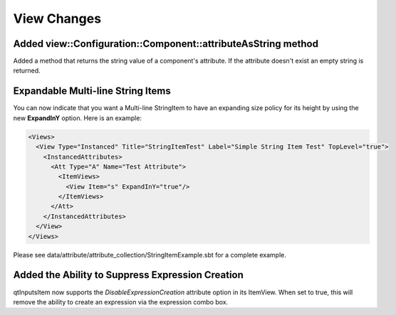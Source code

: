 View Changes
============

Added view::Configuration::Component::attributeAsString method
--------------------------------------------------------------

Added a method that returns the string value of a component's attribute.
If the attribute doesn't exist an empty string is returned.

Expandable Multi-line String Items
----------------------------------

You can now indicate that you want a Multi-line StringItem to have an expanding size policy
for its height by using the new **ExpandInY** option.  Here is an example:

.. code-block:: xml

  <Views>
    <View Type="Instanced" Title="StringItemTest" Label="Simple String Item Test" TopLevel="true">
      <InstancedAttributes>
        <Att Type="A" Name="Test Attribute">
          <ItemViews>
            <View Item="s" ExpandInY="true"/>
          </ItemViews>
        </Att>
      </InstancedAttributes>
    </View>
  </Views>

Please see data/attribute/attribute_collection/StringItemExample.sbt for a complete example.

Added the Ability to Suppress Expression Creation
--------------------------------------------------

qtInputsItem now supports the *DisableExpressionCreation* attribute option in its ItemView.
When set to true, this will remove the ability to create an expression via the expression combo box.

